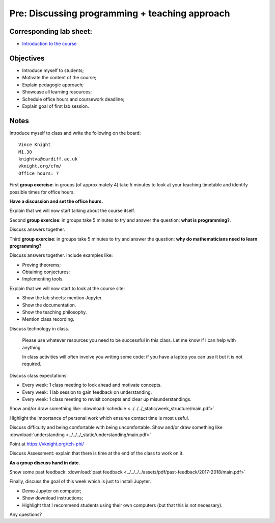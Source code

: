 Pre: Discussing programming + teaching approach
===============================================

Corresponding lab sheet:
------------------------

- `Introduction to the course <vknight.org/cfm/chapters/00/>`_

Objectives
----------

- Introduce myself to students;
- Motivate the content of the course;
- Explain pedagogic approach;
- Showcase all learning resources;
- Schedule office hours and coursework deadline;
- Explain goal of first lab session.

Notes
-----

Introduce myself to class and write the following on the board::

    Vince Knight
    M1.30
    knightva@cardiff.ac.uk
    vknight.org/cfm/
    Office hours: ?

First **group exercise**: in groups (of approximately 4) take 5 minutes to look
at your teaching timetable and identify possible times for office hours.

**Have a discussion and set the office hours.**

Explain that we will now start talking about the course itself.

Second **group exercise**: in groups take 5 minutes to try and answer the
question: **what is programming?**.

Discuss answers together.

Third **group exercise**: in groups take 5 minutes to try and answer the
question: **why do mathematicians need to learn programming?**

Discuss answers together. Include examples like:

- Proving theorems;
- Obtaining conjectures;
- Implementing tools.

Explain that we will now start to look at the course site:

- Show the lab sheets: mention Jupyter.
- Show the documentation.
- Show the teaching philosophy.
- Mention class recording.

Discuss technology in class.

    Please use whatever resources you need to be successful in this class. Let
    me know if I can help with anything.

    In class activities will often involve you writing some code: if you have a
    laptop you can use it but it is not required.

Discuss class expectations:

- Every week: 1 class meeting to look ahead and motivate concepts.
- Every week: 1 lab session to gain feedback on understanding.
- Every week: 1 class meeting to revisit concepts and clear up
  misunderstandings.

Show and/or draw something like: :download:`schedule
<../../../_static/week_structure/main.pdf>`

Highlight the importance of personal work which ensures contact time is most useful.

Discuss difficulty and being comfortable with being uncomfortable. Show and/or draw something like
:download:`understanding <../../../_static/understanding/main.pdf>`

Point at https://vknight.org/tch-phi/

Discuss Assessment: explain that there is time at the end of the class to work
on it.

**As a group discuss hand in date.**

Show some past feedback: :download:`past feedback
<../../../../assets/pdf/past-feedback/2017-2018/main.pdf>`

Finally, discuss the goal of this week which is just to install Jupyter.

- Demo Jupyter on computer;
- Show download instructions;
- Highlight that I recommend students using their own computers (but that this
  is not necessary).

Any questions?
